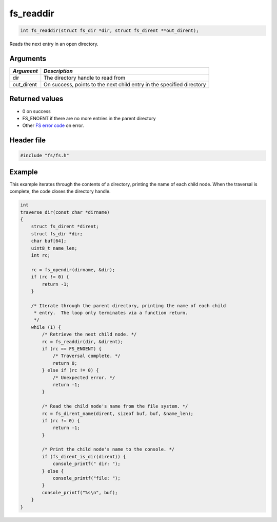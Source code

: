 fs\_readdir
-----------

.. code:: c

    int fs_readdir(struct fs_dir *dir, struct fs_dirent **out_dirent);

Reads the next entry in an open directory.

Arguments
^^^^^^^^^

+--------------+----------------+
| *Argument*   | *Description*  |
+==============+================+
| dir          | The directory  |
|              | handle to read |
|              | from           |
+--------------+----------------+
| out\_dirent  | On success,    |
|              | points to the  |
|              | next child     |
|              | entry in the   |
|              | specified      |
|              | directory      |
+--------------+----------------+

Returned values
^^^^^^^^^^^^^^^

-  0 on success
-  FS\_ENOENT if there are no more entries in the parent directory
-  Other `FS error code <fs_return_codes.html>`__ on error.

Header file
^^^^^^^^^^^

.. code:: c

    #include "fs/fs.h"

Example
^^^^^^^

This example iterates through the contents of a directory, printing the
name of each child node. When the traversal is complete, the code closes
the directory handle.

.. code:: c

    int
    traverse_dir(const char *dirname)
    {
        struct fs_dirent *dirent;
        struct fs_dir *dir;
        char buf[64];
        uint8_t name_len;
        int rc;

        rc = fs_opendir(dirname, &dir);
        if (rc != 0) {
            return -1;
        }

        /* Iterate through the parent directory, printing the name of each child
         * entry.  The loop only terminates via a function return.
         */
        while (1) {
            /* Retrieve the next child node. */
            rc = fs_readdir(dir, &dirent); 
            if (rc == FS_ENOENT) {
                /* Traversal complete. */
                return 0;
            } else if (rc != 0) {
                /* Unexpected error. */
                return -1;
            }

            /* Read the child node's name from the file system. */
            rc = fs_dirent_name(dirent, sizeof buf, buf, &name_len);
            if (rc != 0) {
                return -1;
            }

            /* Print the child node's name to the console. */
            if (fs_dirent_is_dir(dirent)) {
                console_printf(" dir: ");
            } else {
                console_printf("file: ");
            }
            console_printf("%s\n", buf);
        }
    }
